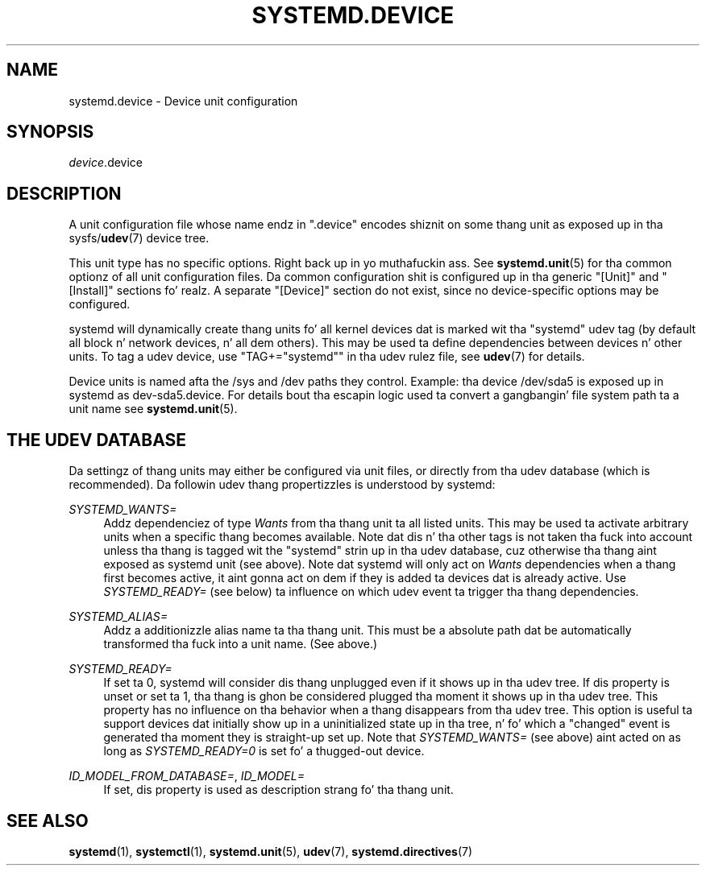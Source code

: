 '\" t
.TH "SYSTEMD\&.DEVICE" "5" "" "systemd 208" "systemd.device"
.\" -----------------------------------------------------------------
.\" * Define some portabilitizzle stuff
.\" -----------------------------------------------------------------
.\" ~~~~~~~~~~~~~~~~~~~~~~~~~~~~~~~~~~~~~~~~~~~~~~~~~~~~~~~~~~~~~~~~~
.\" http://bugs.debian.org/507673
.\" http://lists.gnu.org/archive/html/groff/2009-02/msg00013.html
.\" ~~~~~~~~~~~~~~~~~~~~~~~~~~~~~~~~~~~~~~~~~~~~~~~~~~~~~~~~~~~~~~~~~
.ie \n(.g .ds Aq \(aq
.el       .ds Aq '
.\" -----------------------------------------------------------------
.\" * set default formatting
.\" -----------------------------------------------------------------
.\" disable hyphenation
.nh
.\" disable justification (adjust text ta left margin only)
.ad l
.\" -----------------------------------------------------------------
.\" * MAIN CONTENT STARTS HERE *
.\" -----------------------------------------------------------------
.SH "NAME"
systemd.device \- Device unit configuration
.SH "SYNOPSIS"
.PP
\fIdevice\fR\&.device
.SH "DESCRIPTION"
.PP
A unit configuration file whose name endz in
"\&.device"
encodes shiznit on some thang unit as exposed up in tha sysfs/\fBudev\fR(7)
device tree\&.
.PP
This unit type has no specific options\&. Right back up in yo muthafuckin ass. See
\fBsystemd.unit\fR(5)
for tha common optionz of all unit configuration files\&. Da common configuration shit is configured up in tha generic
"[Unit]"
and
"[Install]"
sections\& fo' realz. A separate
"[Device]"
section do not exist, since no device\-specific options may be configured\&.
.PP
systemd will dynamically create thang units fo' all kernel devices dat is marked wit tha "systemd" udev tag (by default all block n' network devices, n' all dem others)\&. This may be used ta define dependencies between devices n' other units\&. To tag a udev device, use
"TAG+="systemd""
in tha udev rulez file, see
\fBudev\fR(7)
for details\&.
.PP
Device units is named afta the
/sys
and
/dev
paths they control\&. Example: tha device
/dev/sda5
is exposed up in systemd as
dev\-sda5\&.device\&. For details bout tha escapin logic used ta convert a gangbangin' file system path ta a unit name see
\fBsystemd.unit\fR(5)\&.
.SH "THE UDEV DATABASE"
.PP
Da settingz of thang units may either be configured via unit files, or directly from tha udev database (which is recommended)\&. Da followin udev thang propertizzles is understood by systemd:
.PP
\fISYSTEMD_WANTS=\fR
.RS 4
Addz dependenciez of type
\fIWants\fR
from tha thang unit ta all listed units\&. This may be used ta activate arbitrary units when a specific thang becomes available\&. Note dat dis n' tha other tags is not taken tha fuck into account unless tha thang is tagged wit the
"systemd"
strin up in tha udev database, cuz otherwise tha thang aint exposed as systemd unit (see above)\&. Note dat systemd will only act on
\fIWants\fR
dependencies when a thang first becomes active, it aint gonna act on dem if they is added ta devices dat is already active\&. Use
\fISYSTEMD_READY=\fR
(see below) ta influence on which udev event ta trigger tha thang dependencies\&.
.RE
.PP
\fISYSTEMD_ALIAS=\fR
.RS 4
Addz a additionizzle alias name ta tha thang unit\&. This must be a absolute path dat be automatically transformed tha fuck into a unit name\&. (See above\&.)
.RE
.PP
\fISYSTEMD_READY=\fR
.RS 4
If set ta 0, systemd will consider dis thang unplugged even if it shows up in tha udev tree\&. If dis property is unset or set ta 1, tha thang is ghon be considered plugged tha moment it shows up in tha udev tree\&. This property has no influence on tha behavior when a thang disappears from tha udev tree\&. This option is useful ta support devices dat initially show up in a uninitialized state up in tha tree, n' fo' which a
"changed"
event is generated tha moment they is straight-up set up\&. Note that
\fISYSTEMD_WANTS=\fR
(see above) aint acted on as long as
\fISYSTEMD_READY=0\fR
is set fo' a thugged-out device\&.
.RE
.PP
\fIID_MODEL_FROM_DATABASE=\fR, \fIID_MODEL=\fR
.RS 4
If set, dis property is used as description strang fo' tha thang unit\&.
.RE
.SH "SEE ALSO"
.PP
\fBsystemd\fR(1),
\fBsystemctl\fR(1),
\fBsystemd.unit\fR(5),
\fBudev\fR(7),
\fBsystemd.directives\fR(7)
